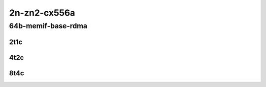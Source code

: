 2n-zn2-cx556a
-------------

64b-memif-base-rdma
```````````````````

2t1c
::::

.. raw:: html

    <a name="64b-2t1c-base-rdma"></a>
    <center>
    Links to builds:
    <a href="https://packagecloud.io/app/fdio/2009/search?dist=ubuntu%2Fbionic" target="_blank">vpp-ref</a>,
    <a href="https://jenkins.fd.io/view/csit/job/csit-vpp-perf-mrr-daily-master-2n-zn2" target="_blank">csit-ref</a>
    <iframe width="1100" height="800" frameborder="0" scrolling="no" src="../_static/vpp/2n-zn2-cx556a-64b-2t1c-rdma-l2-eth-2memif-1dcr.html"></iframe>
    <p><br></p>
    </center>

4t2c
::::

.. raw:: html

    <a name="64b-4t2c-base-rdma"></a>
    <center>
    Links to builds:
    <a href="https://packagecloud.io/app/fdio/2009/search?dist=ubuntu%2Fbionic" target="_blank">vpp-ref</a>,
    <a href="https://jenkins.fd.io/view/csit/job/csit-vpp-perf-mrr-daily-master-2n-zn2" target="_blank">csit-ref</a>
    <iframe width="1100" height="800" frameborder="0" scrolling="no" src="../_static/vpp/2n-zn2-cx556a-64b-4t2c-rdma-l2-eth-2memif-1dcr.html"></iframe>
    <p><br></p>
    </center>

8t4c
::::

.. raw:: html

    <a name="64b-8t4c-base-rdma"></a>
    <center>
    Links to builds:
    <a href="https://packagecloud.io/app/fdio/2009/search?dist=ubuntu%2Fbionic" target="_blank">vpp-ref</a>,
    <a href="https://jenkins.fd.io/view/csit/job/csit-vpp-perf-mrr-daily-master-2n-zn2" target="_blank">csit-ref</a>
    <iframe width="1100" height="800" frameborder="0" scrolling="no" src="../_static/vpp/2n-zn2-cx556a-64b-8t4c-rdma-l2-eth-2memif-1dcr.html"></iframe>
    <p><br></p>
    </center>
